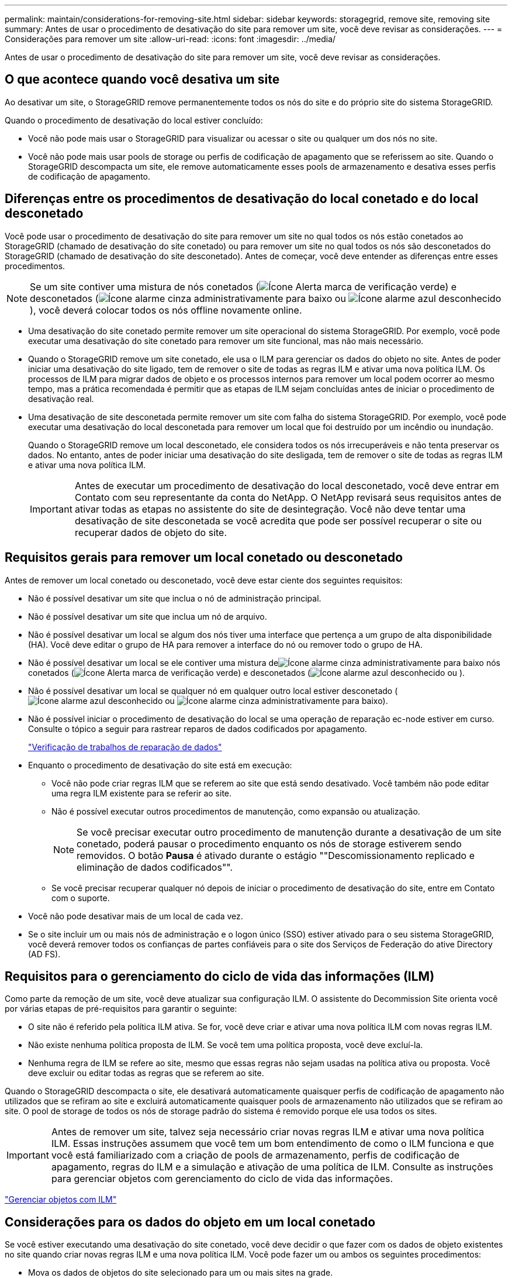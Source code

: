 ---
permalink: maintain/considerations-for-removing-site.html 
sidebar: sidebar 
keywords: storagegrid, remove site, removing site 
summary: Antes de usar o procedimento de desativação do site para remover um site, você deve revisar as considerações. 
---
= Considerações para remover um site
:allow-uri-read: 
:icons: font
:imagesdir: ../media/


[role="lead"]
Antes de usar o procedimento de desativação do site para remover um site, você deve revisar as considerações.



== O que acontece quando você desativa um site

Ao desativar um site, o StorageGRID remove permanentemente todos os nós do site e do próprio site do sistema StorageGRID.

Quando o procedimento de desativação do local estiver concluído:

* Você não pode mais usar o StorageGRID para visualizar ou acessar o site ou qualquer um dos nós no site.
* Você não pode mais usar pools de storage ou perfis de codificação de apagamento que se referissem ao site. Quando o StorageGRID descompacta um site, ele remove automaticamente esses pools de armazenamento e desativa esses perfis de codificação de apagamento.




== Diferenças entre os procedimentos de desativação do local conetado e do local desconetado

Você pode usar o procedimento de desativação do site para remover um site no qual todos os nós estão conetados ao StorageGRID (chamado de desativação do site conetado) ou para remover um site no qual todos os nós são desconetados do StorageGRID (chamado de desativação do site desconetado). Antes de começar, você deve entender as diferenças entre esses procedimentos.


NOTE: Se um site contiver uma mistura de nós conetados (image:../media/icon_alert_green_checkmark.png["Ícone Alerta marca de verificação verde"]) e desconetados (image:../media/icon_alarm_gray_administratively_down.png["Ícone alarme cinza administrativamente para baixo"] ou image:../media/icon_alarm_blue_unknown.png["Ícone alarme azul desconhecido"]), você deverá colocar todos os nós offline novamente online.

* Uma desativação do site conetado permite remover um site operacional do sistema StorageGRID. Por exemplo, você pode executar uma desativação do site conetado para remover um site funcional, mas não mais necessário.
* Quando o StorageGRID remove um site conetado, ele usa o ILM para gerenciar os dados do objeto no site. Antes de poder iniciar uma desativação do site ligado, tem de remover o site de todas as regras ILM e ativar uma nova política ILM. Os processos de ILM para migrar dados de objeto e os processos internos para remover um local podem ocorrer ao mesmo tempo, mas a prática recomendada é permitir que as etapas de ILM sejam concluídas antes de iniciar o procedimento de desativação real.
* Uma desativação de site desconetada permite remover um site com falha do sistema StorageGRID. Por exemplo, você pode executar uma desativação do local desconetada para remover um local que foi destruído por um incêndio ou inundação.
+
Quando o StorageGRID remove um local desconetado, ele considera todos os nós irrecuperáveis e não tenta preservar os dados. No entanto, antes de poder iniciar uma desativação do site desligada, tem de remover o site de todas as regras ILM e ativar uma nova política ILM.

+

IMPORTANT: Antes de executar um procedimento de desativação do local desconetado, você deve entrar em Contato com seu representante da conta do NetApp. O NetApp revisará seus requisitos antes de ativar todas as etapas no assistente do site de desintegração. Você não deve tentar uma desativação de site desconetada se você acredita que pode ser possível recuperar o site ou recuperar dados de objeto do site.





== Requisitos gerais para remover um local conetado ou desconetado

Antes de remover um local conetado ou desconetado, você deve estar ciente dos seguintes requisitos:

* Não é possível desativar um site que inclua o nó de administração principal.
* Não é possível desativar um site que inclua um nó de arquivo.
* Não é possível desativar um local se algum dos nós tiver uma interface que pertença a um grupo de alta disponibilidade (HA). Você deve editar o grupo de HA para remover a interface do nó ou remover todo o grupo de HA.
* Não é possível desativar um local se ele contiver uma mistura deimage:../media/icon_alarm_gray_administratively_down.png["Ícone alarme cinza administrativamente para baixo"] nós conetados (image:../media/icon_alert_green_checkmark.png["Ícone Alerta marca de verificação verde"]) e desconetados (image:../media/icon_alarm_blue_unknown.png["Ícone alarme azul desconhecido"] ou ).
* Não é possível desativar um local se qualquer nó em qualquer outro local estiver desconetado (image:../media/icon_alarm_blue_unknown.png["Ícone alarme azul desconhecido"] ou image:../media/icon_alarm_gray_administratively_down.png["Ícone alarme cinza administrativamente para baixo"]).
* Não é possível iniciar o procedimento de desativação do local se uma operação de reparação ec-node estiver em curso. Consulte o tópico a seguir para rastrear reparos de dados codificados por apagamento.
+
link:checking-data-repair-jobs.html["Verificação de trabalhos de reparação de dados"]

* Enquanto o procedimento de desativação do site está em execução:
+
** Você não pode criar regras ILM que se referem ao site que está sendo desativado. Você também não pode editar uma regra ILM existente para se referir ao site.
** Não é possível executar outros procedimentos de manutenção, como expansão ou atualização.
+

NOTE: Se você precisar executar outro procedimento de manutenção durante a desativação de um site conetado, poderá pausar o procedimento enquanto os nós de storage estiverem sendo removidos. O botão *Pausa* é ativado durante o estágio ""Descomissionamento replicado e eliminação de dados codificados"".

** Se você precisar recuperar qualquer nó depois de iniciar o procedimento de desativação do site, entre em Contato com o suporte.


* Você não pode desativar mais de um local de cada vez.
* Se o site incluir um ou mais nós de administração e o logon único (SSO) estiver ativado para o seu sistema StorageGRID, você deverá remover todos os confianças de partes confiáveis para o site dos Serviços de Federação do ative Directory (AD FS).




== Requisitos para o gerenciamento do ciclo de vida das informações (ILM)

Como parte da remoção de um site, você deve atualizar sua configuração ILM. O assistente do Decommission Site orienta você por várias etapas de pré-requisitos para garantir o seguinte:

* O site não é referido pela política ILM ativa. Se for, você deve criar e ativar uma nova política ILM com novas regras ILM.
* Não existe nenhuma política proposta de ILM. Se você tem uma política proposta, você deve excluí-la.
* Nenhuma regra de ILM se refere ao site, mesmo que essas regras não sejam usadas na política ativa ou proposta. Você deve excluir ou editar todas as regras que se referem ao site.


Quando o StorageGRID descompacta o site, ele desativará automaticamente quaisquer perfis de codificação de apagamento não utilizados que se refiram ao site e excluirá automaticamente quaisquer pools de armazenamento não utilizados que se refiram ao site. O pool de storage de todos os nós de storage padrão do sistema é removido porque ele usa todos os sites.


IMPORTANT: Antes de remover um site, talvez seja necessário criar novas regras ILM e ativar uma nova política ILM. Essas instruções assumem que você tem um bom entendimento de como o ILM funciona e que você está familiarizado com a criação de pools de armazenamento, perfis de codificação de apagamento, regras do ILM e a simulação e ativação de uma política de ILM. Consulte as instruções para gerenciar objetos com gerenciamento do ciclo de vida das informações.

link:../ilm/index.html["Gerenciar objetos com ILM"]



== Considerações para os dados do objeto em um local conetado

Se você estiver executando uma desativação do site conetado, você deve decidir o que fazer com os dados de objeto existentes no site quando criar novas regras ILM e uma nova política ILM. Você pode fazer um ou ambos os seguintes procedimentos:

* Mova os dados de objetos do site selecionado para um ou mais sites na grade.
+
*Exemplo para mover dados*: Suponha que você queira desativar um site em Raleigh porque adicionou um novo site em Sunnyvale. Neste exemplo, você deseja mover todos os dados de objeto do site antigo para o novo site. Antes de atualizar suas regras de ILM e a política de ILM, você deve revisar a capacidade em ambos os sites. Você precisa garantir que o local de Sunnyvale tenha capacidade suficiente para acomodar os dados de objeto do local de Raleigh e que a capacidade adequada permaneça em Sunnyvale para crescimento futuro.

+

NOTE: Para garantir que a capacidade adequada esteja disponível, talvez seja necessário adicionar volumes de storage ou nós de storage a um local existente ou adicionar um novo local antes de executar este procedimento. Consulte as instruções para expandir um sistema StorageGRID.

* Excluir cópias de objetos do site selecionado.
+
*Exemplo para excluir dados*: Suponha que você use atualmente uma regra ILM de 3 cópias para replicar dados de objetos em três sites. Antes de desativar um site, você pode criar uma regra ILM equivalente a 2 cópias para armazenar dados em apenas dois sites. Quando você ativa uma nova política de ILM que usa a regra de 2 cópias, o StorageGRID exclui as cópias do terceiro site porque elas não atendem mais aos requisitos de ILM. No entanto, os dados do objeto ainda serão protegidos e a capacidade dos dois locais restantes permanecerá a mesma.

+

IMPORTANT: Nunca crie uma regra ILM de cópia única para acomodar a remoção de um site. Uma regra de ILM que cria apenas uma cópia replicada para qualquer período de tempo coloca os dados em risco de perda permanente. Se houver apenas uma cópia replicada de um objeto, esse objeto será perdido se um nó de armazenamento falhar ou tiver um erro significativo. Você também perde temporariamente o acesso ao objeto durante procedimentos de manutenção, como atualizações.





== Requisitos adicionais para uma desativação do local conetado

Antes que o StorageGRID possa remover um site conetado, você deve garantir o seguinte:

* Todos os nós do seu sistema StorageGRID devem ter um estado de conexão *conectado* (image:../media/icon_alert_green_checkmark.png["Ícone Alerta marca de verificação verde"]); no entanto, os nós podem ter alertas ativos.
+

NOTE: Você pode concluir as etapas 1-4 do assistente Decommission Site se um ou mais nós forem desconetados. No entanto, não é possível concluir a Etapa 5 do assistente, que inicia o processo de desativação, a menos que todos os nós estejam conetados.

* Se o site que você pretende remover contiver um nó de gateway ou um nó de administrador que seja usado para balanceamento de carga, talvez seja necessário executar um procedimento de expansão para adicionar um novo nó equivalente em outro local. Certifique-se de que os clientes podem se conetar ao nó de substituição antes de iniciar o procedimento de desativação do site.
* Se o site que você pretende remover contiver qualquer nó de gateway ou nós de administrador que estejam em um grupo de alta disponibilidade (HA), você poderá concluir as etapas 1-4 do assistente Decommission Site. No entanto, não é possível concluir a Etapa 5 do assistente, que inicia o processo de desativação, até remover esses nós de todos os grupos de HA. Se os clientes existentes se conetarem a um grupo de HA que inclua nós do site, você deverá garantir que eles possam continuar se conetando ao StorageGRID após a remoção do site.
* Se os clientes se conetarem diretamente aos nós de storage no local que você está planejando remover, você deverá garantir que eles possam se conetar aos nós de storage em outros locais antes de iniciar o procedimento de desativação do site.
* Você deve fornecer espaço suficiente nos locais restantes para acomodar quaisquer dados de objeto que serão movidos devido a alterações na política ILM ativa. Em alguns casos, talvez seja necessário expandir o sistema StorageGRID adicionando nós de storage, volumes de storage ou novos sites antes de concluir a desativação de um site conectado.
* Você deve permitir tempo adequado para que o procedimento de desativação seja concluído. Os processos de ILM da StorageGRID podem levar dias, semanas ou até meses para mover ou excluir dados de objetos do site antes que o site possa ser desativado.
+

IMPORTANT: A migração ou exclusão de dados de objetos de um local pode levar dias, semanas ou até meses, dependendo da quantidade de dados no local, da carga no sistema, das latências de rede e da natureza das mudanças necessárias no ILM.

* Sempre que possível, você deve completar os passos 1-4 do assistente Decommission Site o mais cedo possível. O procedimento de desativação será concluído mais rapidamente e com menos interrupções e impactos no desempenho se você permitir que os dados sejam movidos do site antes de iniciar o procedimento de desativação real (selecionando *Start Decommission* no passo 5 do assistente).




== Requisitos adicionais para uma desativação do local desconetado

Antes que o StorageGRID possa remover um site desconetado, você deve garantir o seguinte:

* Contactou o seu representante da conta NetApp. O NetApp revisará seus requisitos antes de ativar todas as etapas no assistente do site de desintegração.
+

IMPORTANT: Você não deve tentar uma desativação de site desconetada se você acredita que pode ser possível recuperar o site ou recuperar quaisquer dados de objeto do site.

* Todos os nós no local devem ter um estado de conexão de um dos seguintes:
+
** *Desconhecido* (image:../media/icon_alarm_blue_unknown.png["Ícone alarme azul desconhecido"]): O nó não está conetado à grade por um motivo desconhecido. Por exemplo, a conexão de rede entre nós foi perdida ou a energia está inativa.
** *Administrativamente para baixo* (image:../media/icon_alarm_gray_administratively_down.png["Ícone alarme cinza administrativamente para baixo"]): O nó não está conetado à grade por um motivo esperado. Por exemplo, o nó ou os serviços no nó foram desligados graciosamente.


* Todos os nós em todos os outros locais devem ter um estado de conexão de *conectado* (image:../media/icon_alert_green_checkmark.png["Ícone Alerta marca de verificação verde"]); no entanto, esses outros nós podem ter alertas ativos.
* Você deve entender que você não poderá mais usar o StorageGRID para visualizar ou recuperar quaisquer dados de objeto que foram armazenados no site. Quando o StorageGRID executa esse procedimento, ele não tenta preservar nenhum dado do local desconetado.
+

NOTE: Se suas regras e políticas de ILM foram projetadas para proteger contra a perda de um único site, cópias de seus objetos ainda existem nos sites restantes.

* Você deve entender que se o site continha a única cópia de um objeto, o objeto é perdido e não pode ser recuperado.




== Considerações para controles de consistência quando você remove um site

O nível de consistência para um bucket do S3 ou contêiner Swift determina se o StorageGRID replica totalmente os metadados de objetos para todos os nós e sites antes de dizer a um cliente que a ingestão de objetos foi bem-sucedida. O nível de consistência faz uma troca entre a disponibilidade dos objetos e a consistência desses objetos em diferentes nós e sites de storage.

Quando o StorageGRID remove um site, ele precisa garantir que nenhum dado seja gravado no site que está sendo removido. Como resultado, ele substitui temporariamente o nível de consistência para cada bucket ou contentor. Depois de iniciar o processo de desativação do site, o StorageGRID usa temporariamente a consistência forte do site para impedir que os metadados de objetos sejam gravados no site sejam removidos.

Como resultado dessa substituição temporária, esteja ciente de que qualquer operação de gravação, atualização e exclusão do cliente que ocorrer durante a desativação de um site pode falhar se vários nós ficarem indisponíveis nos locais restantes.

.Informações relacionadas
link:how-site-recovery-is-performed-by-technical-support.html["Como a recuperação do local é realizada pelo suporte técnico"]

link:../ilm/index.html["Gerenciar objetos com ILM"]

link:../expand/index.html["Expanda sua grade"]
